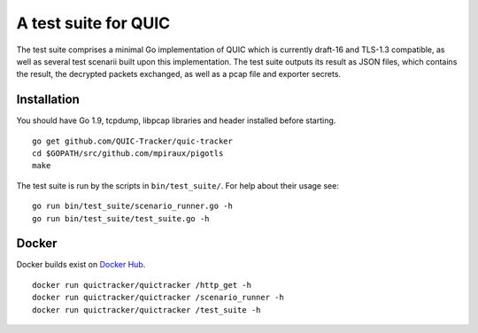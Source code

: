 A test suite for QUIC
=====================

.. image:: https://godoc.org/github.com/QUIC-Tracker/quic-tracker?status.svg
    :target: https://godoc.org/github.com/QUIC-Tracker/quic-tracker
    :alt: Documentation status


The test suite comprises a minimal Go implementation of QUIC which is
currently draft-16 and TLS-1.3 compatible, as well as several
test scenarii built upon this implementation. The test suite outputs its
result as JSON files, which contains the result, the decrypted packets
exchanged, as well as a pcap file and exporter secrets.

Installation
------------

You should have Go 1.9, tcpdump, libpcap libraries and header installed
before starting.

::

    go get github.com/QUIC-Tracker/quic-tracker
    cd $GOPATH/src/github.com/mpiraux/pigotls
    make

The test suite is run by the scripts in ``bin/test_suite/``. For help
about their usage see:

::

    go run bin/test_suite/scenario_runner.go -h
    go run bin/test_suite/test_suite.go -h


Docker
------

Docker builds exist on `Docker Hub`_.

::

    docker run quictracker/quictracker /http_get -h
    docker run quictracker/quictracker /scenario_runner -h
    docker run quictracker/quictracker /test_suite -h

.. _Docker Hub: https://hub.docker.com/r/quictracker/quictracker/